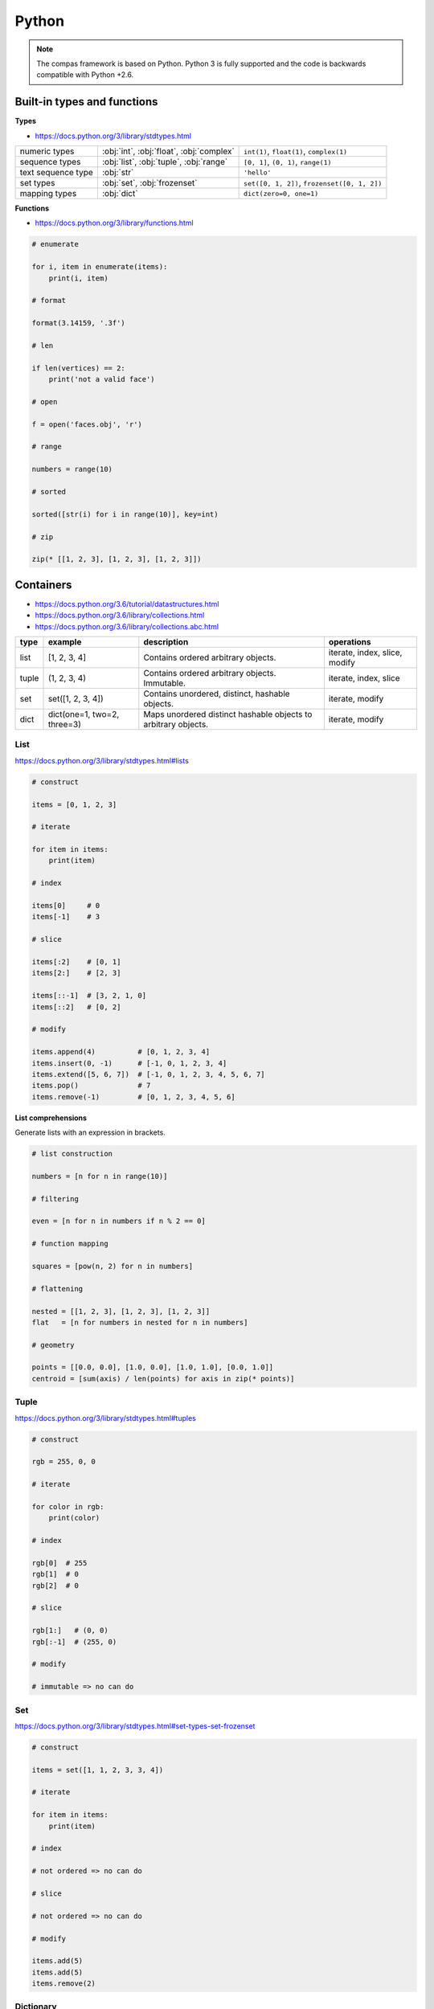 .. _acadia2017_day1_python:

********************************************************************************
Python
********************************************************************************

.. note::

    The compas framework is based on Python.
    Python 3 is fully supported and the code is backwards compatible with Python +2.6.


Built-in types and functions
============================

**Types**

* https://docs.python.org/3/library/stdtypes.html

================== ======================================== ====================
numeric types      :obj:`int`, :obj:`float`, :obj:`complex` ``int(1)``, ``float(1)``, ``complex(1)``
sequence types     :obj:`list`, :obj:`tuple`, :obj:`range`  ``[0, 1]``, ``(0, 1)``, ``range(1)``
text sequence type :obj:`str`                               ``'hello'``
set types          :obj:`set`, :obj:`frozenset`             ``set([0, 1, 2])``, ``frozenset([0, 1, 2])``
mapping types      :obj:`dict`                              ``dict(zero=0, one=1)``
================== ======================================== ====================


**Functions**

* https://docs.python.org/3/library/functions.html

.. code-block:: python

    # enumerate
    
    for i, item in enumerate(items):
        print(i, item)

    # format
    
    format(3.14159, '.3f')

    # len

    if len(vertices) == 2:
        print('not a valid face')

    # open

    f = open('faces.obj', 'r')

    # range

    numbers = range(10)

    # sorted

    sorted([str(i) for i in range(10)], key=int)

    # zip
    
    zip(* [[1, 2, 3], [1, 2, 3], [1, 2, 3]])


Containers
==========

* https://docs.python.org/3.6/tutorial/datastructures.html
* https://docs.python.org/3.6/library/collections.html
* https://docs.python.org/3.6/library/collections.abc.html

====== ============================ =============================================================== ==============
type   example                      description                                                     operations
====== ============================ =============================================================== ==============
list   [1, 2, 3, 4]                 Contains ordered arbitrary objects.                             iterate, index, slice, modify
tuple  (1, 2, 3, 4)                 Contains ordered arbitrary objects. Immutable.                  iterate, index, slice
set    set([1, 2, 3, 4])            Contains unordered, distinct, hashable objects.                 iterate, modify
dict   dict(one=1, two=2, three=3)  Maps unordered distinct hashable objects to arbitrary objects.  iterate, modify 
====== ============================ =============================================================== ==============


List
----

https://docs.python.org/3/library/stdtypes.html#lists

.. code-block:: python

    # construct

    items = [0, 1, 2, 3]

    # iterate

    for item in items:
        print(item)

    # index

    items[0]     # 0  
    items[-1]    # 3

    # slice

    items[:2]    # [0, 1]
    items[2:]    # [2, 3]

    items[::-1]  # [3, 2, 1, 0]
    items[::2]   # [0, 2]

    # modify

    items.append(4)          # [0, 1, 2, 3, 4]
    items.insert(0, -1)      # [-1, 0, 1, 2, 3, 4]
    items.extend([5, 6, 7])  # [-1, 0, 1, 2, 3, 4, 5, 6, 7]
    items.pop()              # 7
    items.remove(-1)         # [0, 1, 2, 3, 4, 5, 6]


**List comprehensions**

Generate lists with an expression in brackets.

.. code-block:: python

    # list construction

    numbers = [n for n in range(10)]

    # filtering

    even = [n for n in numbers if n % 2 == 0]

    # function mapping

    squares = [pow(n, 2) for n in numbers]

    # flattening

    nested = [[1, 2, 3], [1, 2, 3], [1, 2, 3]]
    flat   = [n for numbers in nested for n in numbers]

    # geometry

    points = [[0.0, 0.0], [1.0, 0.0], [1.0, 1.0], [0.0, 1.0]]
    centroid = [sum(axis) / len(points) for axis in zip(* points)]


Tuple
-----

https://docs.python.org/3/library/stdtypes.html#tuples

.. code-block:: python

    # construct

    rgb = 255, 0, 0

    # iterate

    for color in rgb:
        print(color)

    # index

    rgb[0]  # 255
    rgb[1]  # 0
    rgb[2]  # 0

    # slice

    rgb[1:]   # (0, 0)
    rgb[:-1]  # (255, 0)

    # modify

    # immutable => no can do


Set
---

https://docs.python.org/3/library/stdtypes.html#set-types-set-frozenset

.. code-block:: python

    # construct

    items = set([1, 1, 2, 3, 3, 4])

    # iterate

    for item in items:
        print(item)

    # index

    # not ordered => no can do

    # slice

    # not ordered => no can do

    # modify

    items.add(5)
    items.add(5)
    items.remove(2)


Dictionary
----------

https://docs.python.org/3/library/stdtypes.html#mapping-types-dict

.. code-block:: python

    # construct

    items = dict(one=1, two=2, three=3)

    # iterate

    for key in items:
        print(key, items[key])

    for key in items.keys():
        print(key, items[key])

    for key, value in items.items():
        print(key, value)

    for value in items.values():
        print(value)

    # index

    # not ordered => no can do

    # slice

    # not ordered => no can do

    # modify

    items['zero'] = 0
    items.pop('zero')
    items.popitem()
    items.setdefault('four', 4)

    items.get('five', 5)


**Dict comprehensions**

.. code-block:: python

    items = {index: value for index, value in enumerate(range(10))}


Exercise
--------

Compute the connectivity of a set of lines defined by pairs of point coordinates.


**Lines**

* :download:`lines.json </../../examples/workshops/acadia2017/lines.json>`
* :download:`lines_big.json </../../examples/workshops/acadia2017/lines_big.json>`
* :download:`lines_bigger.json </../../examples/workshops/acadia2017/lines_bigger.json>`


**Approach 1.** Compare the distances between points

* :download:`python_comparison.py </../../examples/workshops/acadia2017/python_distance.py>`

.. code-block:: python

    import json

    with open('lines.json', 'r') as f:
        lines = json.load(f)

    print(len(lines))

    tol = 0.001

    vertices = []
    edges = []

    for sp, ep in lines:

        # do something magical here


    # verify the result

    print(len(lines) == len(edges))
    print(len(edges)) == len(set(edges))


**Approach 2.** Map points to locations

* :download:`python_geomap.py </../../examples/workshops/acadia2017/python_geomap.py>`

.. code-block:: python

    import json

    with open('lines.json', 'r') as f:
        lines = json.load(f)

    print(len(lines))

    tol = '3f'

    vertexdict = {}
    edges = []

    for sp, ep in lines:

        # do something magical here


    # verify the result

    print(len(lines) == len(edges))
    print(len(edges)) == len(set(edges))


------------------


Functions
=========

.. code-block:: python

    def f():
        pass

    def f(a):
        pass

    def f(a, b):
        pass

    def f(a, b=None):
        print(a, b)

    # f('a')      => 'a', None
    # f('a', 'b') => 'a', 'b' 

    def f(*args):
        print(args)

    # f('a')           => ['a']
    # f('a', 'b', 'c') => ['a', 'b', 'c']

    def f(**kwargs):
        pass

    def f(a, b, *args):
        pass

    def f(a, b, *args, **kwargs):
        pass


Exercise
--------

Compute an approximation of the golden ratio using a recursive fibonacci function.

* :download:`goldenratio.py </../../examples/workshops/acadia2017/python_goldenratio.py>`

.. code-block:: python

    def fib(n):
        if n == 0:
            return 0
        if n == 1 or n == 2:
            return 1
        return fib(n - 1) + fib(n - 2)

    numbers = [fib(i) for i in range(10)]
    ratio = fib(99) / fib(100)


Classes
=======

.. code-block:: python

    class Vector(object):

        def __init__(self, x, y, z):
            self.x = x
            self.y = y
            self.z = z

        def length(self):
            return (self.x ** 2 + self.y ** 2 + self.z ** 2) ** 0.5

        def add(self, other):
            self.x += other.x
            self.y += other.y
            self.z += other.z


.. code-block:: python

    u = Vector(1, 0, 0)
    v = Vector(0, 1, 0)

    u.add(v)

    print(u)  # <__main__.Vector object at 0x10b5a9710>


.. code-block:: python

    class Vector(object):

        def __init__(self, x, y, z):
            self._x = 0
            self._y = 0
            self._z = 0
            self.x = x
            self.y = y
            self.z = z

        def __getitem__(self, key):
            key = key % 3
            if key == 0:
                return self.x
            if key == 1:
                return self.x
            if key == 2:
                return self.x
            raise KeyError

        def __str__(self):
            return 'Vector({:.1f}, {:.1f}, {:.1f})'.format(self.x, self.y, self.z)

        @property
        def x(self):
            return self._x

        @x.setter
        def x(self, x):
            self._x = float(x)

        @property
        def y(self):
            return self._y

        @y.setter
        def y(self, y):
            self._y = float(y)

        @property
        def z(self):
            return self._z

        @z.setter
        def z(self, z):
            self._z = float(z)

        def length(self):
            return (self.x ** 2 + self.y ** 2 + self.z ** 2) ** 0.5

        def add(self, other):
            self.x += other[0]
            self.y += other[1]
            self.z += other[2]


.. code-block:: python

    u = Vector(1, 0, 0)
    v = [0, 1, 0]
    w = Vector(*v)

    u.add(v)
    u.add(w)

    print(u)  # Vector(1.0, 2.0, 0.0)


.. seealso::

    * :class:`compas.geometry.Vector`


Script, Module, Package
=======================

.. code-block:: python

    # simple script

    a = 1
    b = 2
    c = a + b

    print(c)


.. code-block:: python

    # script vs. module

    def f1():
        ...

    def f2():
        ...

    if __name__ == '__main__':
        # this part is only executed when the module is run as a script
        # this part does not get executed when the module is imported
        # all other code will get executed when the module is imported!

        f1()
        f2()

.. seealso::

    * :class:`compas.datastructures.Mesh`

